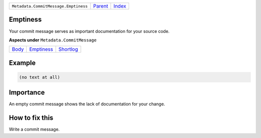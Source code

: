 +--------------------------------------+-----------------+-------------------------------------------+
| ``Metadata.CommitMessage.Emptiness`` | `Parent <..>`_  | `Index <//github.com/coala/aspect-docs>`_ |
+--------------------------------------+-----------------+-------------------------------------------+

Emptiness
=========
Your commit message serves as important documentation for your source
code.

**Aspects under** ``Metadata.CommitMessage``

+-------------------+-----------------------------+---------------------------+
| `Body <../Body>`_ | `Emptiness <../Emptiness>`_ | `Shortlog <../Shortlog>`_ |
+-------------------+-----------------------------+---------------------------+

Example
=======

.. code-block:: English

    (no text at all)


Importance
==========

An empty commit message shows the lack of documentation for your
change.

How to fix this
==========

Write a commit message.

